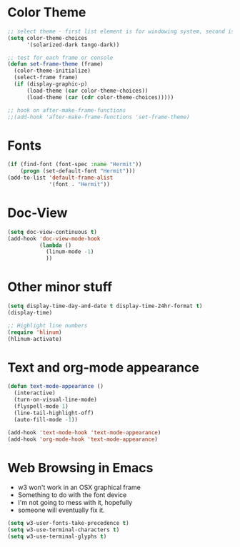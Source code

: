 * Color Theme
#+BEGIN_SRC emacs-lisp
  ;; select theme - first list element is for windowing system, second is for console/terminal
  (setq color-theme-choices
        '(solarized-dark tango-dark))

  ;; test for each frame or console
  (defun set-frame-theme (frame)
    (color-theme-initialize)
    (select-frame frame)
    (if (display-graphic-p)
        (load-theme (car color-theme-choices))
        (load-theme (car (cdr color-theme-choices)))))

  ;; hook on after-make-frame-functions
  ;;(add-hook 'after-make-frame-functions 'set-frame-theme)  

#+END_SRC

* Fonts
#+BEGIN_SRC emacs-lisp
  (if (find-font (font-spec :name "Hermit"))
      (progn (set-default-font "Hermit")))
  (add-to-list 'default-frame-alist
               '(font . "Hermit"))
#+END_SRC
* Doc-View
#+BEGIN_SRC emacs-lisp
  (setq doc-view-continuous t)
  (add-hook 'doc-view-mode-hook
            (lambda ()
              (linum-mode -1)
              ))
#+END_SRC
* Other minor stuff
#+BEGIN_SRC emacs-lisp
  (setq display-time-day-and-date t display-time-24hr-format t)
  (display-time)

  ;; Highlight line numbers
  (require 'hlinum)
  (hlinum-activate)
#+END_SRC
* Text and org-mode appearance
#+BEGIN_SRC emacs-lisp
  (defun text-mode-appearance ()
    (interactive)
    (turn-on-visual-line-mode)
    (flyspell-mode 1)
    (line-tail-highlight-off)
    (auto-fill-mode -1))

  (add-hook 'text-mode-hook 'text-mode-appearance)
  (add-hook 'org-mode-hook 'text-mode-appearance)
#+END_SRC
* Web Browsing in Emacs
- w3 won't work in an OSX graphical frame
- Something to do with the font device
- I'm not going to mess with it, hopefully
- someone will eventually fix it.
#+BEGIN_SRC emacs-lisp
  (setq w3-user-fonts-take-precedence t)
  (setq w3-use-terminal-characters t)
  (setq w3-use-terminal-glyphs t)
#+END_SRC
